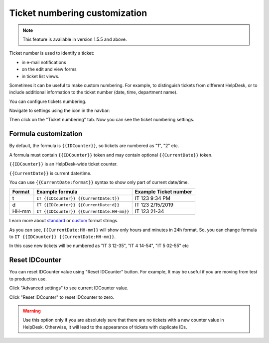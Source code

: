 Ticket numbering customization
#######################

.. note:: This feature is available in version 1.5.5 and above.

Ticket number is used to identify a ticket:

* in e-mail notifications
* on the edit and view forms
* in ticket list views.

Sometimes it can be useful to make custom numbering. 
For example, to distinguish tickets from different HelpDesk, 
or to include additional information to the ticket number (date, time, department name).

You can configure tickets numbering. 

Navigate to settings using the icon in the navbar:

|SettingsIcon|

Then click on the "Ticket numbering" tab. Now you can see the ticket numbering settings.

|PageExample|

Formula customization
~~~~~~~~~~~~~~~~~~~~~

By default, the formula is ``{{IDCounter}}``, so tickets are numbered as "1", "2" etc. 

A formula must contain ``{{IDCounter}}`` token and may contain optional ``{{CurrentDate}}`` token.

``{{IDCounter}}`` is an HelpDesk-wide ticket counter. 

``{{CurrentDate}}`` is current date/time.

You can use ``{{CurrentDate:format}}`` syntax to show only part of current date/time. 

+--------+---------------------------------------------+------------------------+
| Format | Example formula                             | Example Ticket number  |
+========+=============================================+========================+
| t      | ``IT {{IDCounter}} {{CurrentDate:t}}``      | IT 123 9:34 PM         |
+--------+---------------------------------------------+------------------------+
| d      | ``IT {{IDCounter}} {{CurrentDate:d}}``      | IT 123 2/15/2019       |
+--------+---------------------------------------------+------------------------+
| HH-mm  | ``IT {{IDCounter}} {{CurrentDate:HH-mm}}``  | IT 123 21-34           |
+--------+---------------------------------------------+------------------------+

Learn more about
`standard <https://docs.microsoft.com/en-us/dotnet/standard/base-types/standard-date-and-time-format-strings?view=netframework-4.7.2>`_
or `custom <https://docs.microsoft.com/en-us/dotnet/standard/base-types/custom-date-and-time-format-strings?view=netframework-4.7.2>`_
format strings.

As you can see, ``{{CurrentDate:HH-mm}}`` will show only hours and minutes in 24h format. 
So, you can change formula to ``IT {{IDCounter}} {{CurrentDate:HH-mm}}``.

|CustomFormula|

In this case new tickets will be numbered as "IT 3 12-35", "IT 4 14-54", "IT 5 02-55" etc

|CustomNumbering|

Reset IDCounter
~~~~~~~~~~~~~~~~

You can reset IDCounter value using "Reset IDCounter" button. 
For example, It may be useful if you are moving from test to production use.

Click "Advanced settings" to see current IDCounter value.

|Advanced|

Click "Reset IDCounter" to reset IDCounter to zero.

.. warning::
    Use this option only if you are absolutely sure that there are no tickets with a new counter value in HelpDesk. 
    Otherwise, it will lead to the appearance of tickets with duplicate IDs.


.. |SettingsIcon| image:: ../_static/img/settingsicon.png
   :alt: Settings Navigation Icon
.. |PageExample| image:: ../_static/img/ticket-numbering-page.png
   :alt: Ticket numbering settings page
.. |Advanced| image:: ../_static/img/ticket-numbering-advanced.png
   :alt: Ticket numbering settings page expanded
.. |CustomFormula| image:: ../_static/img/custom-formula.png
   :alt: Custom formula
.. |CustomNumbering| image:: ../_static/img/custom-ticket-numbering.png
   :alt: Custom ticket numbering demo
